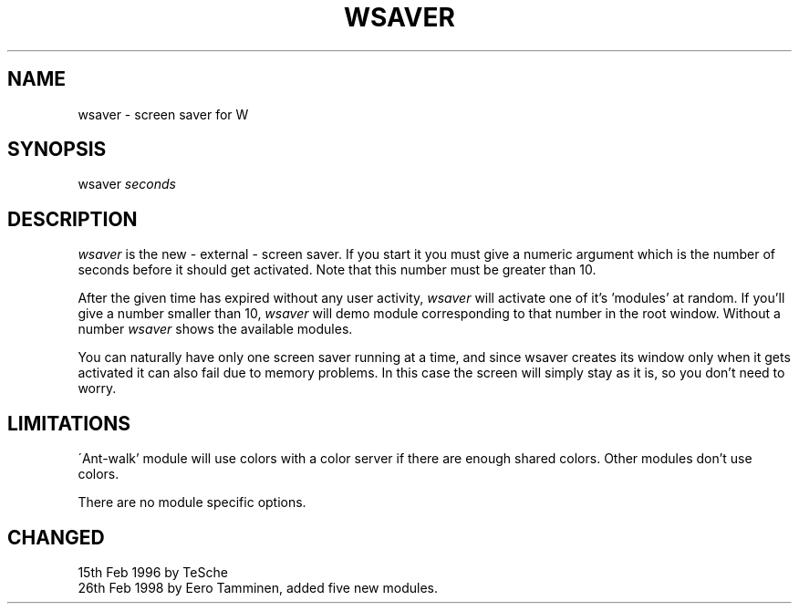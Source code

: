 .TH WSAVER 1 "Version 1, Release 4" "W Window System" "W PROGRAMS"
.SH NAME
wsaver \- screen saver for W
.SH SYNOPSIS
wsaver \fIseconds\fP
.SH DESCRIPTION
.I wsaver
is the new - external - screen saver. If you start it you must give a numeric
argument which is the number of seconds before it should get activated. Note
that this number must be greater than 10.
.PP
After the given time has expired without any user activity, \fIwsaver\fP
will activate one of it's 'modules' at random.  If you'll give a number
smaller than 10, \fIwsaver\fP will demo module corresponding to that
number in the root window.  Without a number \fIwsaver\fP shows the
available modules.
.PP
You can naturally have only one screen saver running at a time, and
since wsaver creates its window only when it gets activated it can also
fail due to memory problems. In this case the screen will simply
stay as it is, so you don't need to worry.
.SH LIMITATIONS
\'Ant-walk' module will use colors with a color server if there are
enough shared colors.  Other modules don't use colors.
.PP
There are no module specific options.
.SH CHANGED
15th Feb 1996 by TeSche
.br
26th Feb 1998 by Eero Tamminen, added five new modules.
